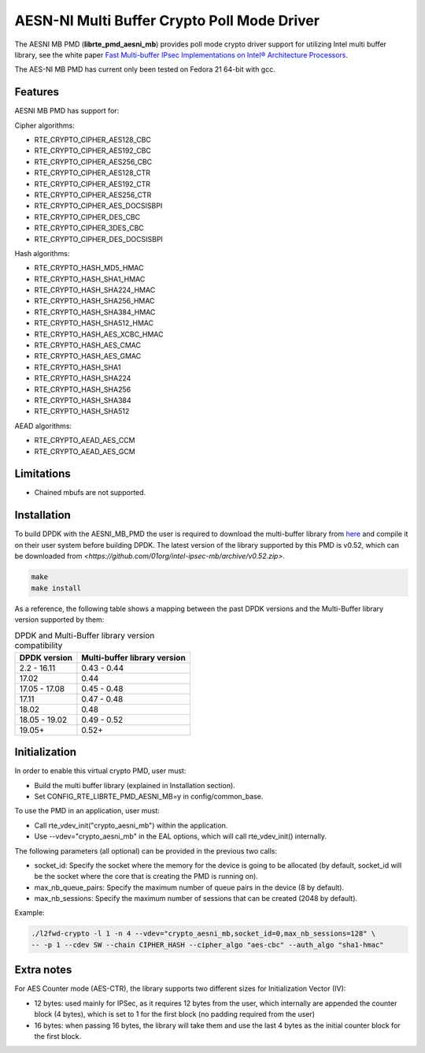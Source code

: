 ..  SPDX-License-Identifier: BSD-3-Clause
    Copyright(c) 2015-2018 Intel Corporation.

AESN-NI Multi Buffer Crypto Poll Mode Driver
============================================


The AESNI MB PMD (**librte_pmd_aesni_mb**) provides poll mode crypto driver
support for utilizing Intel multi buffer library, see the white paper
`Fast Multi-buffer IPsec Implementations on Intel® Architecture Processors
<https://www.intel.com/content/dam/www/public/us/en/documents/white-papers/fast-multi-buffer-ipsec-implementations-ia-processors-paper.pdf>`_.

The AES-NI MB PMD has current only been tested on Fedora 21 64-bit with gcc.

Features
--------

AESNI MB PMD has support for:

Cipher algorithms:

* RTE_CRYPTO_CIPHER_AES128_CBC
* RTE_CRYPTO_CIPHER_AES192_CBC
* RTE_CRYPTO_CIPHER_AES256_CBC
* RTE_CRYPTO_CIPHER_AES128_CTR
* RTE_CRYPTO_CIPHER_AES192_CTR
* RTE_CRYPTO_CIPHER_AES256_CTR
* RTE_CRYPTO_CIPHER_AES_DOCSISBPI
* RTE_CRYPTO_CIPHER_DES_CBC
* RTE_CRYPTO_CIPHER_3DES_CBC
* RTE_CRYPTO_CIPHER_DES_DOCSISBPI

Hash algorithms:

* RTE_CRYPTO_HASH_MD5_HMAC
* RTE_CRYPTO_HASH_SHA1_HMAC
* RTE_CRYPTO_HASH_SHA224_HMAC
* RTE_CRYPTO_HASH_SHA256_HMAC
* RTE_CRYPTO_HASH_SHA384_HMAC
* RTE_CRYPTO_HASH_SHA512_HMAC
* RTE_CRYPTO_HASH_AES_XCBC_HMAC
* RTE_CRYPTO_HASH_AES_CMAC
* RTE_CRYPTO_HASH_AES_GMAC
* RTE_CRYPTO_HASH_SHA1
* RTE_CRYPTO_HASH_SHA224
* RTE_CRYPTO_HASH_SHA256
* RTE_CRYPTO_HASH_SHA384
* RTE_CRYPTO_HASH_SHA512

AEAD algorithms:

* RTE_CRYPTO_AEAD_AES_CCM
* RTE_CRYPTO_AEAD_AES_GCM

Limitations
-----------

* Chained mbufs are not supported.


Installation
------------

To build DPDK with the AESNI_MB_PMD the user is required to download the multi-buffer
library from `here <https://github.com/01org/intel-ipsec-mb>`_
and compile it on their user system before building DPDK.
The latest version of the library supported by this PMD is v0.52, which
can be downloaded from `<https://github.com/01org/intel-ipsec-mb/archive/v0.52.zip>`.

.. code-block:: console

    make
    make install

As a reference, the following table shows a mapping between the past DPDK versions
and the Multi-Buffer library version supported by them:

.. _table_aesni_mb_versions:

.. table:: DPDK and Multi-Buffer library version compatibility

   ==============  ============================
   DPDK version    Multi-buffer library version
   ==============  ============================
   2.2 - 16.11     0.43 - 0.44
   17.02           0.44
   17.05 - 17.08   0.45 - 0.48
   17.11           0.47 - 0.48
   18.02           0.48
   18.05 - 19.02   0.49 - 0.52
   19.05+          0.52+
   ==============  ============================


Initialization
--------------

In order to enable this virtual crypto PMD, user must:

* Build the multi buffer library (explained in Installation section).

* Set CONFIG_RTE_LIBRTE_PMD_AESNI_MB=y in config/common_base.

To use the PMD in an application, user must:

* Call rte_vdev_init("crypto_aesni_mb") within the application.

* Use --vdev="crypto_aesni_mb" in the EAL options, which will call rte_vdev_init() internally.

The following parameters (all optional) can be provided in the previous two calls:

* socket_id: Specify the socket where the memory for the device is going to be allocated
  (by default, socket_id will be the socket where the core that is creating the PMD is running on).

* max_nb_queue_pairs: Specify the maximum number of queue pairs in the device (8 by default).

* max_nb_sessions: Specify the maximum number of sessions that can be created (2048 by default).

Example:

.. code-block:: console

    ./l2fwd-crypto -l 1 -n 4 --vdev="crypto_aesni_mb,socket_id=0,max_nb_sessions=128" \
    -- -p 1 --cdev SW --chain CIPHER_HASH --cipher_algo "aes-cbc" --auth_algo "sha1-hmac"

Extra notes
-----------

For AES Counter mode (AES-CTR), the library supports two different sizes for Initialization
Vector (IV):

* 12 bytes: used mainly for IPSec, as it requires 12 bytes from the user, which internally
  are appended the counter block (4 bytes), which is set to 1 for the first block
  (no padding required from the user)

* 16 bytes: when passing 16 bytes, the library will take them and use the last 4 bytes
  as the initial counter block for the first block.
